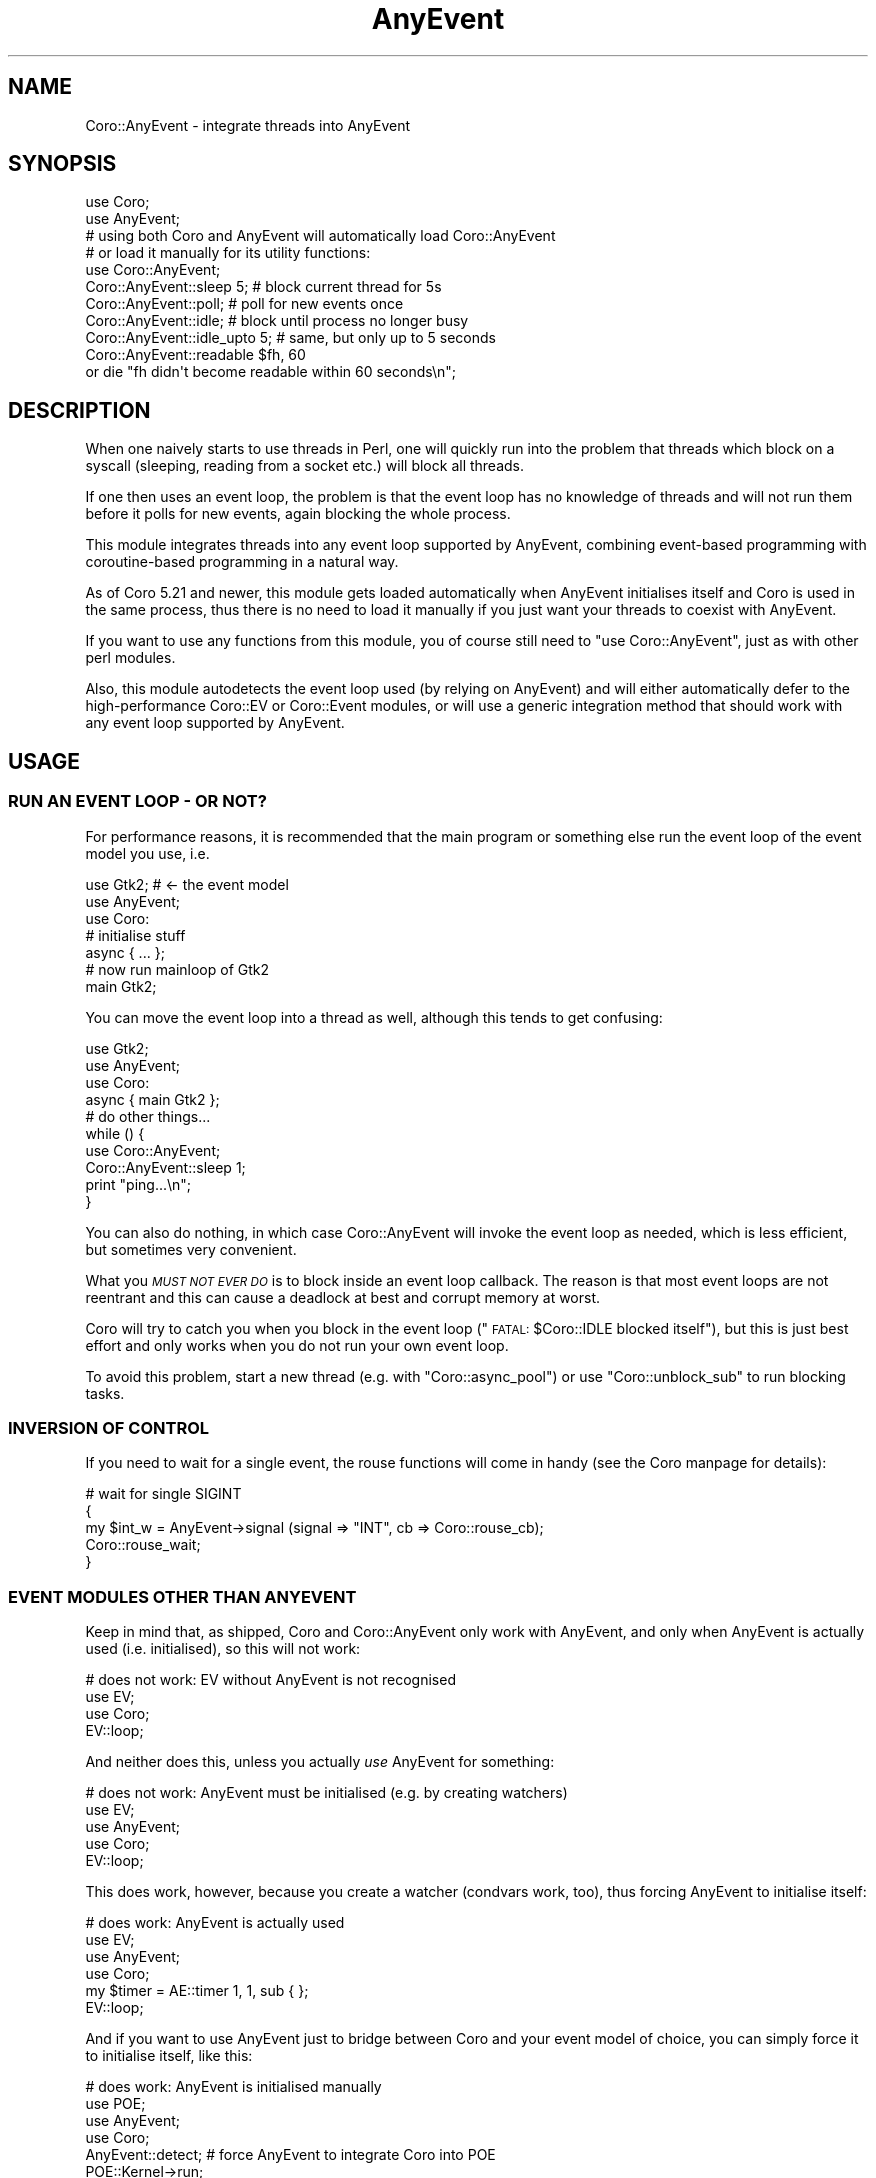 .\" Automatically generated by Pod::Man 2.27 (Pod::Simple 3.28)
.\"
.\" Standard preamble:
.\" ========================================================================
.de Sp \" Vertical space (when we can't use .PP)
.if t .sp .5v
.if n .sp
..
.de Vb \" Begin verbatim text
.ft CW
.nf
.ne \\$1
..
.de Ve \" End verbatim text
.ft R
.fi
..
.\" Set up some character translations and predefined strings.  \*(-- will
.\" give an unbreakable dash, \*(PI will give pi, \*(L" will give a left
.\" double quote, and \*(R" will give a right double quote.  \*(C+ will
.\" give a nicer C++.  Capital omega is used to do unbreakable dashes and
.\" therefore won't be available.  \*(C` and \*(C' expand to `' in nroff,
.\" nothing in troff, for use with C<>.
.tr \(*W-
.ds C+ C\v'-.1v'\h'-1p'\s-2+\h'-1p'+\s0\v'.1v'\h'-1p'
.ie n \{\
.    ds -- \(*W-
.    ds PI pi
.    if (\n(.H=4u)&(1m=24u) .ds -- \(*W\h'-12u'\(*W\h'-12u'-\" diablo 10 pitch
.    if (\n(.H=4u)&(1m=20u) .ds -- \(*W\h'-12u'\(*W\h'-8u'-\"  diablo 12 pitch
.    ds L" ""
.    ds R" ""
.    ds C` ""
.    ds C' ""
'br\}
.el\{\
.    ds -- \|\(em\|
.    ds PI \(*p
.    ds L" ``
.    ds R" ''
.    ds C`
.    ds C'
'br\}
.\"
.\" Escape single quotes in literal strings from groff's Unicode transform.
.ie \n(.g .ds Aq \(aq
.el       .ds Aq '
.\"
.\" If the F register is turned on, we'll generate index entries on stderr for
.\" titles (.TH), headers (.SH), subsections (.SS), items (.Ip), and index
.\" entries marked with X<> in POD.  Of course, you'll have to process the
.\" output yourself in some meaningful fashion.
.\"
.\" Avoid warning from groff about undefined register 'F'.
.de IX
..
.nr rF 0
.if \n(.g .if rF .nr rF 1
.if (\n(rF:(\n(.g==0)) \{
.    if \nF \{
.        de IX
.        tm Index:\\$1\t\\n%\t"\\$2"
..
.        if !\nF==2 \{
.            nr % 0
.            nr F 2
.        \}
.    \}
.\}
.rr rF
.\"
.\" Accent mark definitions (@(#)ms.acc 1.5 88/02/08 SMI; from UCB 4.2).
.\" Fear.  Run.  Save yourself.  No user-serviceable parts.
.    \" fudge factors for nroff and troff
.if n \{\
.    ds #H 0
.    ds #V .8m
.    ds #F .3m
.    ds #[ \f1
.    ds #] \fP
.\}
.if t \{\
.    ds #H ((1u-(\\\\n(.fu%2u))*.13m)
.    ds #V .6m
.    ds #F 0
.    ds #[ \&
.    ds #] \&
.\}
.    \" simple accents for nroff and troff
.if n \{\
.    ds ' \&
.    ds ` \&
.    ds ^ \&
.    ds , \&
.    ds ~ ~
.    ds /
.\}
.if t \{\
.    ds ' \\k:\h'-(\\n(.wu*8/10-\*(#H)'\'\h"|\\n:u"
.    ds ` \\k:\h'-(\\n(.wu*8/10-\*(#H)'\`\h'|\\n:u'
.    ds ^ \\k:\h'-(\\n(.wu*10/11-\*(#H)'^\h'|\\n:u'
.    ds , \\k:\h'-(\\n(.wu*8/10)',\h'|\\n:u'
.    ds ~ \\k:\h'-(\\n(.wu-\*(#H-.1m)'~\h'|\\n:u'
.    ds / \\k:\h'-(\\n(.wu*8/10-\*(#H)'\z\(sl\h'|\\n:u'
.\}
.    \" troff and (daisy-wheel) nroff accents
.ds : \\k:\h'-(\\n(.wu*8/10-\*(#H+.1m+\*(#F)'\v'-\*(#V'\z.\h'.2m+\*(#F'.\h'|\\n:u'\v'\*(#V'
.ds 8 \h'\*(#H'\(*b\h'-\*(#H'
.ds o \\k:\h'-(\\n(.wu+\w'\(de'u-\*(#H)/2u'\v'-.3n'\*(#[\z\(de\v'.3n'\h'|\\n:u'\*(#]
.ds d- \h'\*(#H'\(pd\h'-\w'~'u'\v'-.25m'\f2\(hy\fP\v'.25m'\h'-\*(#H'
.ds D- D\\k:\h'-\w'D'u'\v'-.11m'\z\(hy\v'.11m'\h'|\\n:u'
.ds th \*(#[\v'.3m'\s+1I\s-1\v'-.3m'\h'-(\w'I'u*2/3)'\s-1o\s+1\*(#]
.ds Th \*(#[\s+2I\s-2\h'-\w'I'u*3/5'\v'-.3m'o\v'.3m'\*(#]
.ds ae a\h'-(\w'a'u*4/10)'e
.ds Ae A\h'-(\w'A'u*4/10)'E
.    \" corrections for vroff
.if v .ds ~ \\k:\h'-(\\n(.wu*9/10-\*(#H)'\s-2\u~\d\s+2\h'|\\n:u'
.if v .ds ^ \\k:\h'-(\\n(.wu*10/11-\*(#H)'\v'-.4m'^\v'.4m'\h'|\\n:u'
.    \" for low resolution devices (crt and lpr)
.if \n(.H>23 .if \n(.V>19 \
\{\
.    ds : e
.    ds 8 ss
.    ds o a
.    ds d- d\h'-1'\(ga
.    ds D- D\h'-1'\(hy
.    ds th \o'bp'
.    ds Th \o'LP'
.    ds ae ae
.    ds Ae AE
.\}
.rm #[ #] #H #V #F C
.\" ========================================================================
.\"
.IX Title "AnyEvent 3"
.TH AnyEvent 3 "2013-05-09" "perl v5.18.1" "User Contributed Perl Documentation"
.\" For nroff, turn off justification.  Always turn off hyphenation; it makes
.\" way too many mistakes in technical documents.
.if n .ad l
.nh
.SH "NAME"
Coro::AnyEvent \- integrate threads into AnyEvent
.SH "SYNOPSIS"
.IX Header "SYNOPSIS"
.Vb 3
\& use Coro;
\& use AnyEvent;
\& # using both Coro and AnyEvent will automatically load Coro::AnyEvent
\&
\& # or load it manually for its utility functions:
\& use Coro::AnyEvent;
\&
\& Coro::AnyEvent::sleep 5;     # block current thread for 5s
\& Coro::AnyEvent::poll;        # poll for new events once
\& Coro::AnyEvent::idle;        # block until process no longer busy
\& Coro::AnyEvent::idle_upto 5; # same, but only up to 5 seconds
\&
\& Coro::AnyEvent::readable $fh, 60
\&    or die "fh didn\*(Aqt become readable within 60 seconds\en";
.Ve
.SH "DESCRIPTION"
.IX Header "DESCRIPTION"
When one naively starts to use threads in Perl, one will quickly run
into the problem that threads which block on a syscall (sleeping,
reading from a socket etc.) will block all threads.
.PP
If one then uses an event loop, the problem is that the event loop has
no knowledge of threads and will not run them before it polls for new
events, again blocking the whole process.
.PP
This module integrates threads into any event loop supported by
AnyEvent, combining event-based programming with coroutine-based
programming in a natural way.
.PP
As of Coro 5.21 and newer, this module gets loaded automatically when
AnyEvent initialises itself and Coro is used in the same process, thus
there is no need to load it manually if you just want your threads to
coexist with AnyEvent.
.PP
If you want to use any functions from this module, you of course still
need to \f(CW\*(C`use Coro::AnyEvent\*(C'\fR, just as with other perl modules.
.PP
Also, this module autodetects the event loop used (by relying on
AnyEvent) and will either automatically defer to the high-performance
Coro::EV or Coro::Event modules, or will use a generic integration
method that should work with any event loop supported by AnyEvent.
.SH "USAGE"
.IX Header "USAGE"
.SS "\s-1RUN AN EVENT LOOP \- OR NOT\s0?"
.IX Subsection "RUN AN EVENT LOOP - OR NOT?"
For performance reasons, it is recommended that the main program or
something else run the event loop of the event model you use, i.e.
.PP
.Vb 3
\&   use Gtk2; # <\- the event model
\&   use AnyEvent;
\&   use Coro:
\&
\&   # initialise stuff
\&   async { ... };
\&
\&   # now run mainloop of Gtk2
\&   main Gtk2;
.Ve
.PP
You can move the event loop into a thread as well, although this tends to
get confusing:
.PP
.Vb 3
\&   use Gtk2;
\&   use AnyEvent;
\&   use Coro:
\&
\&   async { main Gtk2 };
\&
\&   # do other things...
\&   while () {
\&      use Coro::AnyEvent;
\&      Coro::AnyEvent::sleep 1;
\&      print "ping...\en";
\&   }
.Ve
.PP
You can also do nothing, in which case Coro::AnyEvent will invoke the event
loop as needed, which is less efficient, but sometimes very convenient.
.PP
What you \fI\s-1MUST NOT EVER DO\s0\fR is to block inside an event loop
callback. The reason is that most event loops are not reentrant and
this can cause a deadlock at best and corrupt memory at worst.
.PP
Coro will try to catch you when you block in the event loop
(\*(L"\s-1FATAL:\s0 \f(CW$Coro::IDLE\fR blocked itself\*(R"), but this is just best effort and
only works when you do not run your own event loop.
.PP
To avoid this problem, start a new thread (e.g. with \f(CW\*(C`Coro::async_pool\*(C'\fR)
or use \f(CW\*(C`Coro::unblock_sub\*(C'\fR to run blocking tasks.
.SS "\s-1INVERSION OF CONTROL\s0"
.IX Subsection "INVERSION OF CONTROL"
If you need to wait for a single event, the rouse functions will come in
handy (see the Coro manpage for details):
.PP
.Vb 5
\&   # wait for single SIGINT
\&   {
\&      my $int_w = AnyEvent\->signal (signal => "INT", cb => Coro::rouse_cb);
\&      Coro::rouse_wait;
\&   }
.Ve
.SS "\s-1EVENT MODULES OTHER THAN ANYEVENT\s0"
.IX Subsection "EVENT MODULES OTHER THAN ANYEVENT"
Keep in mind that, as shipped, Coro and Coro::AnyEvent only work with
AnyEvent, and only when AnyEvent is actually used (i.e. initialised), so
this will not work:
.PP
.Vb 3
\&   # does not work: EV without AnyEvent is not recognised
\&   use EV;
\&   use Coro;
\&
\&   EV::loop;
.Ve
.PP
And neither does this, unless you actually \fIuse\fR AnyEvent for something:
.PP
.Vb 4
\&   # does not work: AnyEvent must be initialised (e.g. by creating watchers)
\&   use EV;
\&   use AnyEvent;
\&   use Coro;
\&
\&   EV::loop;
.Ve
.PP
This does work, however, because you create a watcher (condvars work,
too), thus forcing AnyEvent to initialise itself:
.PP
.Vb 4
\&   # does work: AnyEvent is actually used
\&   use EV;
\&   use AnyEvent;
\&   use Coro;
\&
\&   my $timer = AE::timer 1, 1, sub { };
\&
\&   EV::loop;
.Ve
.PP
And if you want to use AnyEvent just to bridge between Coro and your event
model of choice, you can simply force it to initialise itself, like this:
.PP
.Vb 4
\&   # does work: AnyEvent is initialised manually
\&   use POE;
\&   use AnyEvent;
\&   use Coro;
\&
\&   AnyEvent::detect; # force AnyEvent to integrate Coro into POE
\&   POE::Kernel\->run;
.Ve
.SH "FUNCTIONS"
.IX Header "FUNCTIONS"
Coro::AnyEvent also offers a few functions that might be useful.
.IP "Coro::AnyEvent::poll" 4
.IX Item "Coro::AnyEvent::poll"
This call will block the current thread until the event loop has polled
for potential new events and instructs the event loop to poll for new
events once, without blocking.
.Sp
Note that this call will not actually execute the poll, nor will it wait
until there are some events, just block until the event loop has polled
for new events, so other threads will have a chance to run.
.Sp
This is useful when you have a thread that does some computations, but you
still want to poll for new events from time to time. Simply call \f(CW\*(C`poll\*(C'\fR
from time to time:
.Sp
.Vb 6
\&   my $long_calc = async {
\&      for (1..10000) {
\&         Coro::AnyEvent::poll:
\&         # do some stuff, make sure it takes at least 0.001s or so
\&      }
\&   }
.Ve
.Sp
Although you should also consider \f(CW\*(C`idle\*(C'\fR or \f(CW\*(C`idle_upto\*(C'\fR in such cases.
.ie n .IP "Coro::AnyEvent::sleep $seconds" 4
.el .IP "Coro::AnyEvent::sleep \f(CW$seconds\fR" 4
.IX Item "Coro::AnyEvent::sleep $seconds"
This blocks the current thread for at least the given number of seconds.
.IP "Coro::AnyEvent::idle" 4
.IX Item "Coro::AnyEvent::idle"
This call is similar to \f(CW\*(C`poll\*(C'\fR in that it will also poll for
events. Unlike \f(CW\*(C`poll\*(C'\fR, it will only resume the thread once there are no
events to handle anymore, i.e. when the process is otherwise idle.
.Sp
This is good for background threads that shouldn't use \s-1CPU\s0 time when
foreground jobs are ready to run.
.ie n .IP "Coro::AnyEvent::idle_upto $seconds" 4
.el .IP "Coro::AnyEvent::idle_upto \f(CW$seconds\fR" 4
.IX Item "Coro::AnyEvent::idle_upto $seconds"
Like \f(CW\*(C`idle\*(C'\fR, but with a maximum waiting time.
.Sp
If your process is busy handling events, calling \f(CW\*(C`idle\*(C'\fR can mean that
your thread will never be resumed. To avoid this, you can use \f(CW\*(C`idle_upto\*(C'\fR
and specify a timeout, after which your thread will be resumed even if the
process is completely busy.
.ie n .IP "Coro::AnyEvent::readable $fh_or_fileno[, $timeout]" 4
.el .IP "Coro::AnyEvent::readable \f(CW$fh_or_fileno\fR[, \f(CW$timeout\fR]" 4
.IX Item "Coro::AnyEvent::readable $fh_or_fileno[, $timeout]"
.PD 0
.ie n .IP "Coro::AnyEvent::writable $fh_or_fileno[, $timeout]" 4
.el .IP "Coro::AnyEvent::writable \f(CW$fh_or_fileno\fR[, \f(CW$timeout\fR]" 4
.IX Item "Coro::AnyEvent::writable $fh_or_fileno[, $timeout]"
.PD
Blocks the current thread until the given file handle (or file descriptor)
becomes readable (or writable), or the given timeout has elapsed,
whichever happens first. No timeout counts as infinite timeout.
.Sp
Returns true when the file handle became ready, false when a timeout
occured.
.Sp
Note that these functions are quite inefficient as compared to using a
single watcher (they recreate watchers on every invocation) or compared to
using Coro::Handle.
.Sp
Note also that they only work for sources that have reasonable
non-blocking behaviour (e.g. not files).
.Sp
Example: wait until \s-1STDIN\s0 becomes readable, then quit the program.
.Sp
.Vb 4
\&   use Coro::AnyEvent;
\&   print "press enter to quit...\en";
\&   Coro::AnyEvent::readable *STDIN;
\&   exit 0;
.Ve
.SH "IMPLEMENTATION DETAILS"
.IX Header "IMPLEMENTATION DETAILS"
Unfortunately, few event loops (basically only \s-1EV\s0 and Event)
support the kind of integration required for smooth operations well, and
consequently, AnyEvent cannot completely offer the functionality required
by this module, so we need to improvise.
.PP
Here is what this module does when it has to work with other event loops:
.IP "\(bu" 4
run ready threads before blocking the process
.Sp
Each time a thread is put into the ready queue (and there are no other
threads in the ready queue), a timer with an \f(CW\*(C`after\*(C'\fR value of \f(CW0\fR is
registered with AnyEvent.
.Sp
This creates something similar to an \fIidle\fR watcher, i.e. a watcher
that keeps the event loop from blocking but still polls for new
events. (Unfortunately, some badly designed event loops (e.g. Event::Lib)
don't support a timeout of \f(CW0\fR and will always block for a bit).
.Sp
The callback for that timer will \f(CW\*(C`cede\*(C'\fR to other threads of the same or
higher priority for as long as such threads exists. This has the effect of
running all threads that have work to do until all threads block to wait
for external events.
.Sp
If no threads of equal or higher priority are ready, it will cede to any
thread, but only once. This has the effect of running lower-priority
threads as well, but it will not keep higher priority threads from
receiving new events.
.Sp
The priority used is simply the priority of the thread that runs the event
loop, usually the main program, which usually has a priority of \f(CW0\fR. Note
that Coro::AnyEvent does \fInot\fR run an event loop for you, so unless the
main program runs one, there will simply be no event loop to \f(CW\*(C`cede\*(C'\fR to
(event handling will still work, somewhat inefficiently, but any thread
will have a higher priority than event handling in that case).
.IP "\(bu" 4
provide a suitable idle callback.
.Sp
In addition to hooking into \f(CW\*(C`ready\*(C'\fR, this module will also provide a
\&\f(CW$Coro::idle\fR handler that runs the event loop. It is best not to take
advantage of this too often, as this is rather inefficient, but it should
work perfectly fine.
.IP "\(bu" 4
provide overrides for AnyEvent's condvars
.Sp
This module installs overrides for AnyEvent's condvars. That is, when
the module is loaded it will provide its own condition variables. This
makes them coroutine-safe, i.e. you can safely block on them from within a
coroutine.
.IP "\(bu" 4
lead to data corruption or worse
.Sp
As \f(CW\*(C`unblock_sub\*(C'\fR cannot be used by this module (as it is the module
that implements it, basically), you must not call into the event
loop recursively from any coroutine. This is not usually a difficult
restriction to live with, just use condvars, \f(CW\*(C`unblock_sub\*(C'\fR or other means
of inter-coroutine-communications.
.Sp
If you use a module that supports AnyEvent (or uses the same event
loop as AnyEvent, making it implicitly compatible), and it offers
callbacks of any kind, then you must not block in them, either (or use
e.g. \f(CW\*(C`unblock_sub\*(C'\fR), see the description of \f(CW\*(C`unblock_sub\*(C'\fR in the
Coro module.
.Sp
This also means that you should load the module as early as possible,
as only condvars created after this module has been loaded will work
correctly.
.SH "SEE ALSO"
.IX Header "SEE ALSO"
AnyEvent, to see which event loops are supported, Coro::EV and
Coro::Event for more efficient and more correct solutions (they will be
used automatically if applicable).
.SH "AUTHOR"
.IX Header "AUTHOR"
.Vb 2
\& Marc Lehmann <schmorp@schmorp.de>
\& http://home.schmorp.de/
.Ve
